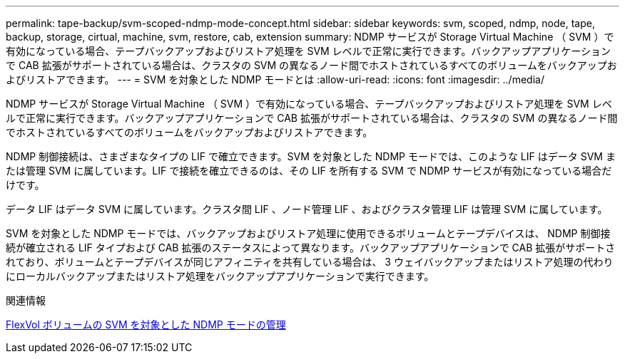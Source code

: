 ---
permalink: tape-backup/svm-scoped-ndmp-mode-concept.html 
sidebar: sidebar 
keywords: svm, scoped, ndmp, node, tape, backup, storage, cirtual, machine, svm, restore, cab, extension 
summary: NDMP サービスが Storage Virtual Machine （ SVM ）で有効になっている場合、テープバックアップおよびリストア処理を SVM レベルで正常に実行できます。バックアップアプリケーションで CAB 拡張がサポートされている場合は、クラスタの SVM の異なるノード間でホストされているすべてのボリュームをバックアップおよびリストアできます。 
---
= SVM を対象とした NDMP モードとは
:allow-uri-read: 
:icons: font
:imagesdir: ../media/


[role="lead"]
NDMP サービスが Storage Virtual Machine （ SVM ）で有効になっている場合、テープバックアップおよびリストア処理を SVM レベルで正常に実行できます。バックアップアプリケーションで CAB 拡張がサポートされている場合は、クラスタの SVM の異なるノード間でホストされているすべてのボリュームをバックアップおよびリストアできます。

NDMP 制御接続は、さまざまなタイプの LIF で確立できます。SVM を対象とした NDMP モードでは、このような LIF はデータ SVM または管理 SVM に属しています。LIF で接続を確立できるのは、その LIF を所有する SVM で NDMP サービスが有効になっている場合だけです。

データ LIF はデータ SVM に属しています。クラスタ間 LIF 、ノード管理 LIF 、およびクラスタ管理 LIF は管理 SVM に属しています。

SVM を対象とした NDMP モードでは、バックアップおよびリストア処理に使用できるボリュームとテープデバイスは、 NDMP 制御接続が確立される LIF タイプおよび CAB 拡張のステータスによって異なります。バックアップアプリケーションで CAB 拡張がサポートされており、ボリュームとテープデバイスが同じアフィニティを共有している場合は、 3 ウェイバックアップまたはリストア処理の代わりにローカルバックアップまたはリストア処理をバックアップアプリケーションで実行できます。

.関連情報
xref:manage-svm-scoped-ndmp-mode-concept.adoc[FlexVol ボリュームの SVM を対象とした NDMP モードの管理]
